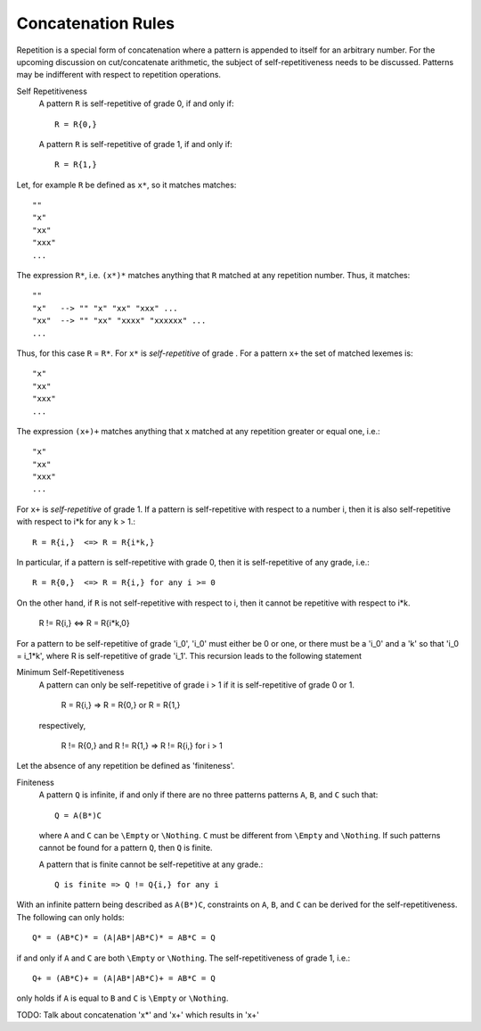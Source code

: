 Concatenation Rules
===================

Repetition is a special form of concatenation where a pattern is appended to
itself for an arbitrary number. For the upcoming discussion on cut/concatenate
arithmetic, the subject of self-repetitiveness needs to be discussed.  Patterns
may be indifferent with respect to repetition operations. 

Self Repetitiveness
    A pattern ``R`` is self-repetitive of grade 0, if and only if::

                  R = R{0,}

    A pattern ``R`` is self-repetitive of grade 1, if and only if::

                  R = R{1,}


Let, for example ``R`` be defined as ``x*``, so it matches matches::

        ""  
        "x"
        "xx"
        "xxx" 
        ...

The expression ``R*``, i.e. ``(x*)*`` matches anything that ``R`` matched at
any repetition number. Thus, it matches::

        ""  
        "x"   --> "" "x" "xx" "xxx" ...
        "xx"  --> "" "xx" "xxxx" "xxxxxx" ...
        ...

Thus, for this case ``R`` =  ``R*``. For ``x*`` is *self-repetitive* of grade .
For a pattern ``x+`` the set of matched lexemes is::

        "x"
        "xx"
        "xxx" 
        ...

The expression ``(x+)+`` matches anything that ``x`` matched at any repetition
greater or equal one, i.e.::

        "x"
        "xx"
        "xxx" 
        ...

For ``x+`` is *self-repetitive* of grade 1. If a pattern is self-repetitive
with respect to a number i, then it is also self-repetitive with respect
to i*k for any k > 1.::

        R = R{i,}  <=> R = R{i*k,}

In particular, if a pattern is self-repetitive with grade 0, then it is 
self-repetitive of any grade, i.e.::

        R = R{0,}  <=> R = R{i,} for any i >= 0

On the other hand, if ``R`` is not self-repetitive with respect to i, then
it cannot be repetitive with respect to i*k.

        R != R{i,} <=> R = R{i*k,0}

For a pattern to be self-repetitive of grade 'i_0', 'i_0' must either be 0
or one, or there must be a 'i_0' and a 'k' so that 'i_0 = i_1*k', where
R is self-repetitive of grade 'i_1'. This recursion leads to the following
statement

Minimum Self-Repetitiveness
    A pattern can only be self-repetitive of grade i > 1 if it is 
    self-repetitive of grade 0 or 1. 

                        R = R{i,}  =>  R = R{0,} or R = R{1,}

    respectively,

        R != R{0,} and R != R{1,}  =>  R != R{i,} for i > 1

Let the absence of any repetition be defined as 'finiteness'.

Finiteness
    A pattern ``Q`` is infinite, if and only if there are no three patterns
    patterns ``A``, ``B``, and ``C`` such that::

                   Q = A(B*)C

    where ``A`` and ``C`` can be ``\Empty`` or ``\Nothing``. ``C`` must be
    different from ``\Empty`` and ``\Nothing``. If such patterns cannot be
    found for a pattern ``Q``, then ``Q`` is finite.

    A pattern that is finite cannot be self-repetitive at any grade.::

                Q is finite => Q != Q{i,} for any i

With an infinite pattern being described as ``A(B*)C``, constraints on ``A``, 
``B``, and ``C`` can be derived for the self-repetitiveness. The following
can only holds::

      Q* = (AB*C)* = (A|AB*|AB*C)* = AB*C = Q

if and only if ``A`` and ``C`` are both ``\Empty`` or ``\Nothing``. The 
self-repetitiveness of grade 1, i.e.::

      Q+ = (AB*C)+ = (A|AB*|AB*C)+ = AB*C = Q

only holds if ``A`` is equal to ``B`` and ``C`` is ``\Empty`` or ``\Nothing``.

TODO: Talk about concatenation 'x*' and 'x+' which results in 'x+'

